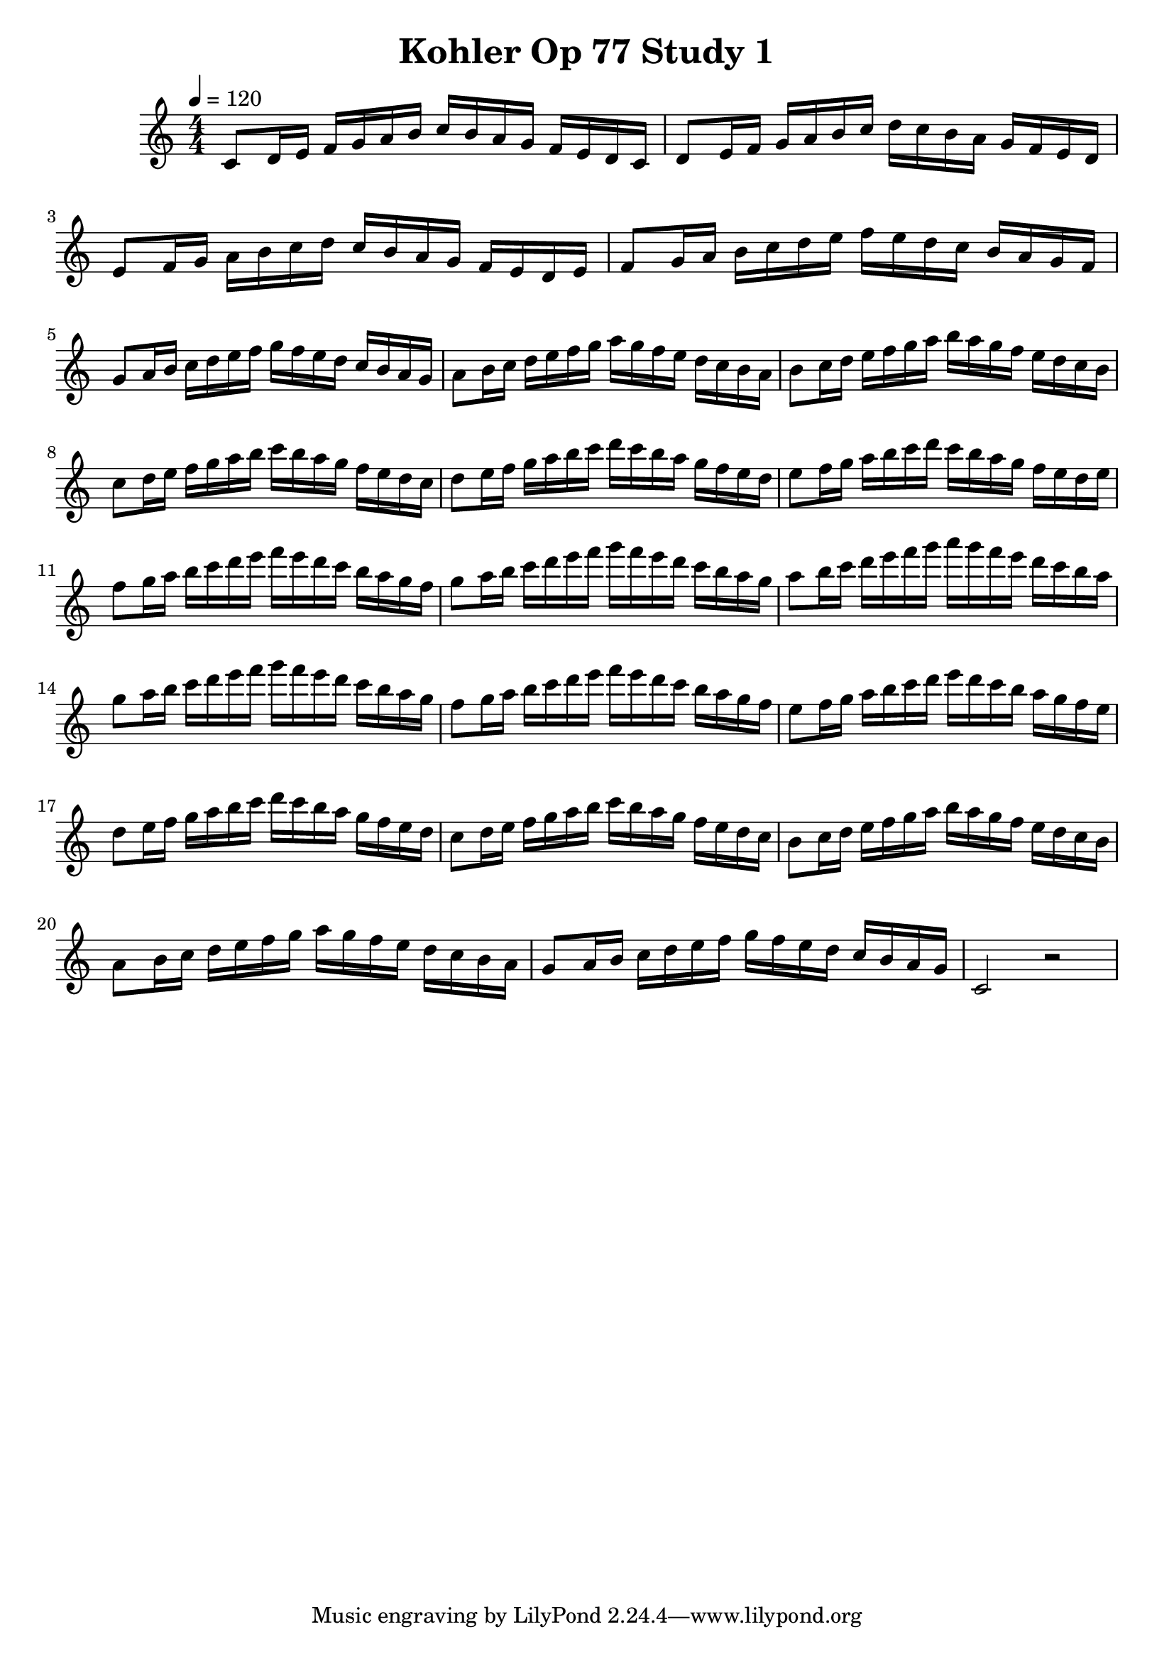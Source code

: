
\header { title = \markup "Kohler Op 77 Study 1" }

PartPOneVoiceOne =  \relative c' {
    \clef "treble" 
    \numericTimeSignature\time 4/4 
    \key c \major
    \tempo 4 = 120

    % Measures 1 to 8
    c8 d16 e16 f16 g16 a16 b16 c16 b16 a16 g16 f16 e16 d16 c16

    d8 e16 f16 g16 a16 b16 c16 d16 c16 b16 a16 g16 f16 e16 d16

    e8 f16 g16 a16 b16 c16 d16 c16 b16 a16 g16 f16 e16 d16 e16

    f8 g16 a16 b16 c16 d16 e16 f16 e16 d16 c16 b16 a16 g16 f16

    g8 a16 b16 c16 d16 e16 f16 g16 f16 e16 d16 c16 b16 a16 g16

    a8 b16 c16 d16 e16 f16 g16 a16 g16 f16 e16 d16 c16 b16 a16

    b8 c16 d16 e16 f16 g16 a16 b16 a16 g16 f16 e16 d16 c16 b16

    c8 d16 e16 f16 g16 a16 b16 c16 b16 a16 g16 f16 e16 d16 c16

    d8 e16 f16 g16 a16 b16 c16 d16 c16 b16 a16 g16 f16 e16 d16

    e8 f16 g16 a16 b16 c16 d16 c16 b16 a16 g16 f16 e16 d16 e16
    
    f8 g16 a16 b16 c16 d16 e16 f16 e16 d16 c16 b16 a16 g16 f16

    g8 a16 b16 c16 d16 e16 f16 g16 f16 e16 d16 c16 b16 a16 g16

    a8 b16 c16 d16 e16 f16 g16 a16 g16 f16 e16 d16 c16 b16 a16


    g8 a16 b16 c16 d16 e16 f16 g16 f16 e16 d16 c16 b16 a16 g16

    f8 g16 a16 b16 c16 d16 e16 f16 e16 d16 c16 b16 a16 g16 f16

    e8 f16 g16 a16 b16 c16 d16 e16 d16 c16 b16 a16 g16 f16 e16
    
    d8 e16 f16 g16 a16 b16 c16 d16 c16 b16 a16 g16 f16 e16 d16

    c8 d16 e16 f16 g16 a16 b16 c16 b16 a16 g16 f16 e16 d16 c16

    b8 c16 d16 e16 f16 g16 a16 b16 a16 g16 f16 e16 d16 c16 b16

    a8 b16 c16 d16 e16 f16 g16 a16 g16 f16 e16 d16 c16 b16 a16
    
    g8 a16 b16 c16 d16 e16 f16 g16 f16 e16 d16 c16 b16 a16 g16

    \relative c'
    c2 r2

    }

\score 
{
    <<
        \new Staff
        <<
            \context Staff 
                << 
                \mergeDifferentlyDottedOn\mergeDifferentlyHeadedOn
                \context Voice = "PartPOneVoiceOne" {  \PartPOneVoiceOne }
                >>
        >>    
    >>
    \layout {}
    \midi {\tempo 4 = 120 }
}